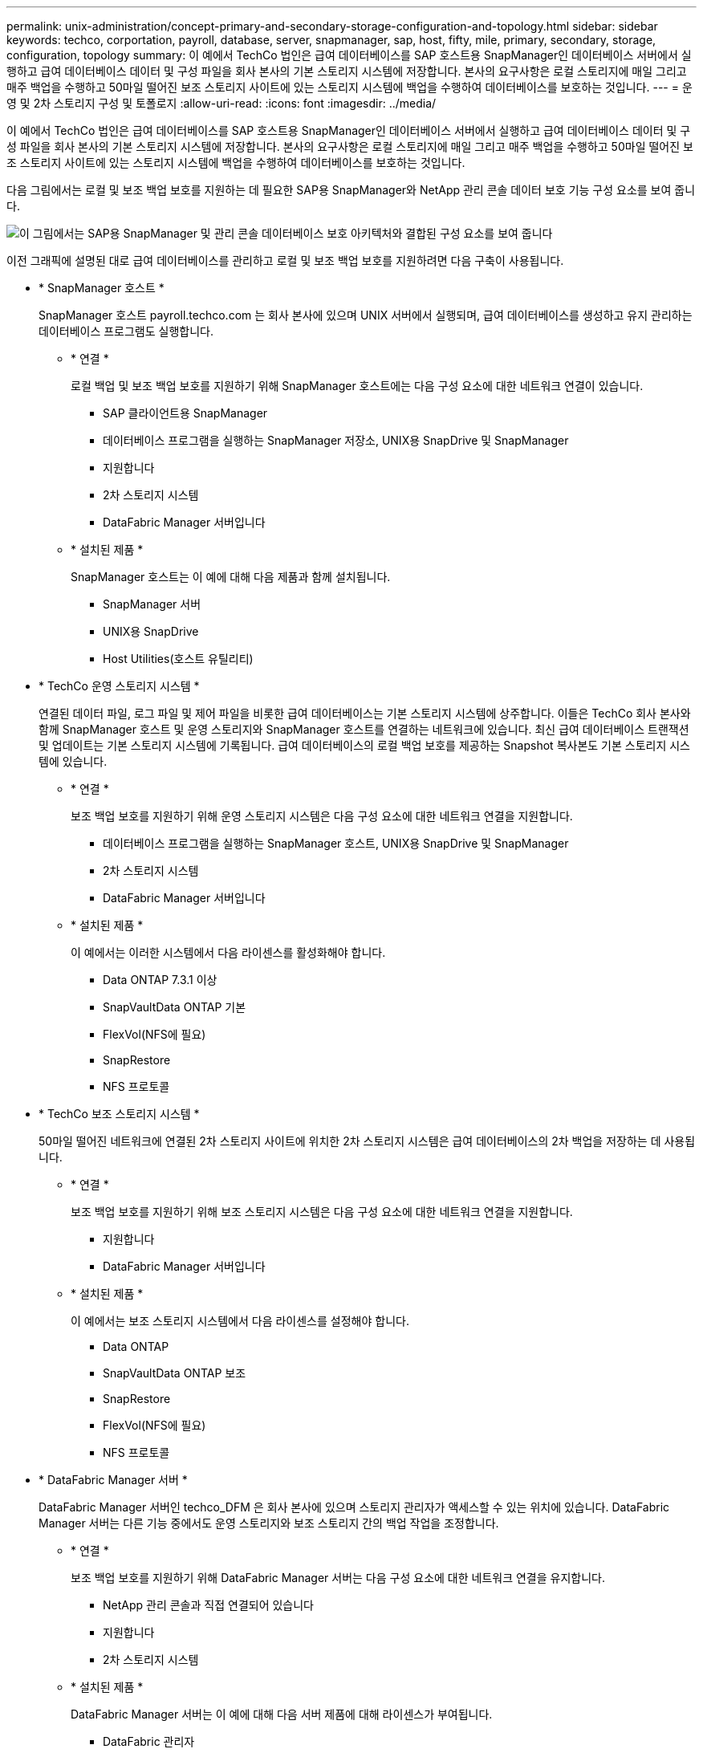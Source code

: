 ---
permalink: unix-administration/concept-primary-and-secondary-storage-configuration-and-topology.html 
sidebar: sidebar 
keywords: techco, corportation, payroll, database, server, snapmanager, sap, host, fifty, mile, primary, secondary, storage, configuration, topology 
summary: 이 예에서 TechCo 법인은 급여 데이터베이스를 SAP 호스트용 SnapManager인 데이터베이스 서버에서 실행하고 급여 데이터베이스 데이터 및 구성 파일을 회사 본사의 기본 스토리지 시스템에 저장합니다. 본사의 요구사항은 로컬 스토리지에 매일 그리고 매주 백업을 수행하고 50마일 떨어진 보조 스토리지 사이트에 있는 스토리지 시스템에 백업을 수행하여 데이터베이스를 보호하는 것입니다. 
---
= 운영 및 2차 스토리지 구성 및 토폴로지
:allow-uri-read: 
:icons: font
:imagesdir: ../media/


[role="lead"]
이 예에서 TechCo 법인은 급여 데이터베이스를 SAP 호스트용 SnapManager인 데이터베이스 서버에서 실행하고 급여 데이터베이스 데이터 및 구성 파일을 회사 본사의 기본 스토리지 시스템에 저장합니다. 본사의 요구사항은 로컬 스토리지에 매일 그리고 매주 백업을 수행하고 50마일 떨어진 보조 스토리지 사이트에 있는 스토리지 시스템에 백업을 수행하여 데이터베이스를 보호하는 것입니다.

다음 그림에서는 로컬 및 보조 백업 보호를 지원하는 데 필요한 SAP용 SnapManager와 NetApp 관리 콘솔 데이터 보호 기능 구성 요소를 보여 줍니다.

image::../media/scrn_en_drw_smsap_architecture.gif[이 그림에서는 SAP용 SnapManager 및 관리 콘솔 데이터베이스 보호 아키텍처와 결합된 구성 요소를 보여 줍니다]

이전 그래픽에 설명된 대로 급여 데이터베이스를 관리하고 로컬 및 보조 백업 보호를 지원하려면 다음 구축이 사용됩니다.

* * SnapManager 호스트 *
+
SnapManager 호스트 payroll.techco.com 는 회사 본사에 있으며 UNIX 서버에서 실행되며, 급여 데이터베이스를 생성하고 유지 관리하는 데이터베이스 프로그램도 실행합니다.

+
** * 연결 *
+
로컬 백업 및 보조 백업 보호를 지원하기 위해 SnapManager 호스트에는 다음 구성 요소에 대한 네트워크 연결이 있습니다.

+
*** SAP 클라이언트용 SnapManager
*** 데이터베이스 프로그램을 실행하는 SnapManager 저장소, UNIX용 SnapDrive 및 SnapManager
*** 지원합니다
*** 2차 스토리지 시스템
*** DataFabric Manager 서버입니다


** * 설치된 제품 *
+
SnapManager 호스트는 이 예에 대해 다음 제품과 함께 설치됩니다.

+
*** SnapManager 서버
*** UNIX용 SnapDrive
*** Host Utilities(호스트 유틸리티)




* * TechCo 운영 스토리지 시스템 *
+
연결된 데이터 파일, 로그 파일 및 제어 파일을 비롯한 급여 데이터베이스는 기본 스토리지 시스템에 상주합니다. 이들은 TechCo 회사 본사와 함께 SnapManager 호스트 및 운영 스토리지와 SnapManager 호스트를 연결하는 네트워크에 있습니다. 최신 급여 데이터베이스 트랜잭션 및 업데이트는 기본 스토리지 시스템에 기록됩니다. 급여 데이터베이스의 로컬 백업 보호를 제공하는 Snapshot 복사본도 기본 스토리지 시스템에 있습니다.

+
** * 연결 *
+
보조 백업 보호를 지원하기 위해 운영 스토리지 시스템은 다음 구성 요소에 대한 네트워크 연결을 지원합니다.

+
*** 데이터베이스 프로그램을 실행하는 SnapManager 호스트, UNIX용 SnapDrive 및 SnapManager
*** 2차 스토리지 시스템
*** DataFabric Manager 서버입니다


** * 설치된 제품 *
+
이 예에서는 이러한 시스템에서 다음 라이센스를 활성화해야 합니다.

+
*** Data ONTAP 7.3.1 이상
*** SnapVaultData ONTAP 기본
*** FlexVol(NFS에 필요)
*** SnapRestore
*** NFS 프로토콜




* * TechCo 보조 스토리지 시스템 *
+
50마일 떨어진 네트워크에 연결된 2차 스토리지 사이트에 위치한 2차 스토리지 시스템은 급여 데이터베이스의 2차 백업을 저장하는 데 사용됩니다.

+
** * 연결 *
+
보조 백업 보호를 지원하기 위해 보조 스토리지 시스템은 다음 구성 요소에 대한 네트워크 연결을 지원합니다.

+
*** 지원합니다
*** DataFabric Manager 서버입니다


** * 설치된 제품 *
+
이 예에서는 보조 스토리지 시스템에서 다음 라이센스를 설정해야 합니다.

+
*** Data ONTAP
*** SnapVaultData ONTAP 보조
*** SnapRestore
*** FlexVol(NFS에 필요)
*** NFS 프로토콜




* * DataFabric Manager 서버 *
+
DataFabric Manager 서버인 techco_DFM 은 회사 본사에 있으며 스토리지 관리자가 액세스할 수 있는 위치에 있습니다. DataFabric Manager 서버는 다른 기능 중에서도 운영 스토리지와 보조 스토리지 간의 백업 작업을 조정합니다.

+
** * 연결 *
+
보조 백업 보호를 지원하기 위해 DataFabric Manager 서버는 다음 구성 요소에 대한 네트워크 연결을 유지합니다.

+
*** NetApp 관리 콘솔과 직접 연결되어 있습니다
*** 지원합니다
*** 2차 스토리지 시스템


** * 설치된 제품 *
+
DataFabric Manager 서버는 이 예에 대해 다음 서버 제품에 대해 라이센스가 부여됩니다.

+
*** DataFabric 관리자




* * SnapManager 리포지토리 *
+
전용 서버에 있는 SnapManager 리포지토리는 백업 시간, 테이블스페이스 및 데이터 파일 백업 시간, 사용된 스토리지 시스템, 만든 클론, 생성된 스냅샷 복사본 등 SnapManager에서 수행하는 작업에 대한 데이터를 저장합니다. DBA가 전체 또는 부분 복원을 시도할 때 SnapManager는 리포지토리를 쿼리하여 복구를 위해 SnapManager에서 생성한 백업을 식별합니다.

+
** * 연결 *
+
보조 백업 보호를 지원하기 위해 보조 스토리지 시스템은 다음 구성 요소에 대한 네트워크 연결을 지원합니다.

+
*** SnapManager 호스트
*** SAP 클라이언트용 SnapManager




* * NetApp 관리 콘솔 *
+
NetApp 관리 콘솔은 스토리지 관리자가 일정, 정책, 데이터 세트 및 리소스 풀 할당을 구성하여 스토리지 관리자가 액세스할 수 있는 보조 스토리지 시스템에 백업할 수 있도록 하는 그래픽 사용자 인터페이스 콘솔입니다.

+
** * 연결 *
+
보조 백업 보호를 지원하기 위해 NetApp Management Console은 다음 구성 요소에 대한 네트워크 연결을 제공합니다.

+
*** 지원합니다
*** 2차 스토리지 시스템
*** DataFabric Manager 서버입니다




* SAP 클라이언트용 * SnapManager
+
SAP용 SnapManager 클라이언트는 DBA가 급여 데이터베이스에 사용하는 그래픽 사용자 인터페이스 및 명령줄 콘솔로, 이 예에서는 보조 스토리지에 로컬 백업 및 백업을 구성하고 수행합니다.

+
** * 연결 *
+
로컬 백업 및 보조 백업 보호를 지원하기 위해 SnapManager for SAP Client에는 다음 구성 요소에 대한 네트워크 연결이 있습니다.

+
*** SnapManager 호스트
*** 데이터베이스 프로그램을 실행하는 SnapManager 저장소, UNIX용 SnapDrive 및 SnapManager
*** 데이터베이스 호스트(SnapManager를 실행하는 호스트와 분리된 경우)
*** DataFabric Manager 서버입니다


** * 설치된 제품 *
+
로컬 백업 및 보조 백업 보호를 지원하려면 이 구성 요소에 SAP용 SnapManager 클라이언트 소프트웨어가 설치되어 있어야 합니다.




